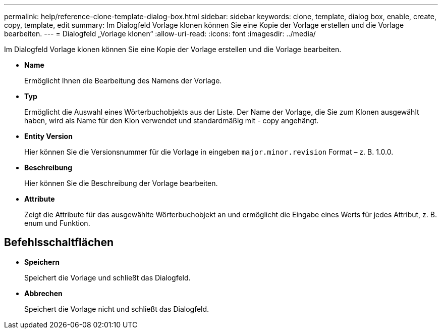 ---
permalink: help/reference-clone-template-dialog-box.html 
sidebar: sidebar 
keywords: clone, template, dialog box, enable, create, copy, template, edit 
summary: Im Dialogfeld Vorlage klonen können Sie eine Kopie der Vorlage erstellen und die Vorlage bearbeiten. 
---
= Dialogfeld „Vorlage klonen“
:allow-uri-read: 
:icons: font
:imagesdir: ../media/


[role="lead"]
Im Dialogfeld Vorlage klonen können Sie eine Kopie der Vorlage erstellen und die Vorlage bearbeiten.

* *Name*
+
Ermöglicht Ihnen die Bearbeitung des Namens der Vorlage.

* *Typ*
+
Ermöglicht die Auswahl eines Wörterbuchobjekts aus der Liste. Der Name der Vorlage, die Sie zum Klonen ausgewählt haben, wird als Name für den Klon verwendet und standardmäßig mit - copy angehängt.

* *Entity Version*
+
Hier können Sie die Versionsnummer für die Vorlage in eingeben `major.minor.revision` Format – z. B. 1.0.0.

* *Beschreibung*
+
Hier können Sie die Beschreibung der Vorlage bearbeiten.

* *Attribute*
+
Zeigt die Attribute für das ausgewählte Wörterbuchobjekt an und ermöglicht die Eingabe eines Werts für jedes Attribut, z. B. enum und Funktion.





== Befehlsschaltflächen

* *Speichern*
+
Speichert die Vorlage und schließt das Dialogfeld.

* *Abbrechen*
+
Speichert die Vorlage nicht und schließt das Dialogfeld.


